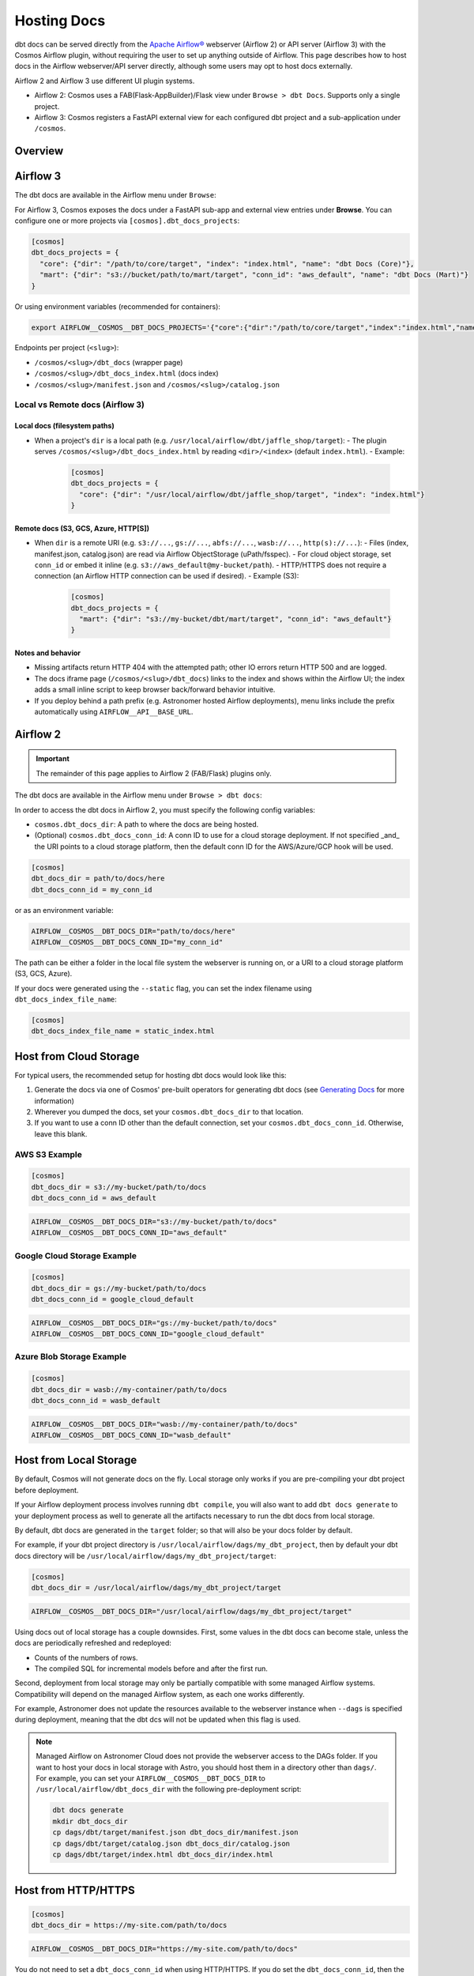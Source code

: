.. hosting-docs:

Hosting Docs
============

dbt docs can be served directly from the `Apache Airflow® <https://airflow.apache.org/>`_ webserver (Airflow 2) or API server (Airflow 3) with the Cosmos Airflow plugin, without requiring the user to set up anything outside of Airflow. This page describes how to host docs in the Airflow webserver/API server directly, although some users may opt to host docs externally.


Airflow 2 and Airflow 3 use different UI plugin systems.

- Airflow 2: Cosmos uses a FAB(Flask-AppBuilder)/Flask view under ``Browse > dbt Docs``. Supports only a single project.
- Airflow 3: Cosmos registers a FastAPI external view for each configured dbt project and a sub-application under ``/cosmos``.


Overview
~~~~~~~~


Airflow 3
~~~~~~~~~

The dbt docs are available in the Airflow menu under ``Browse``:

.. image:: /_static/location_of_dbt_docs_in_airflow3.png
    :alt: Airflow UI - Location of dbt docs in menu in Airflow 3
    :align: center

For Airflow 3, Cosmos exposes the docs under a FastAPI sub-app and external view entries under **Browse**.
You can configure one or more projects via ``[cosmos].dbt_docs_projects``:

.. code-block:: ini

   [cosmos]
   dbt_docs_projects = {
     "core": {"dir": "/path/to/core/target", "index": "index.html", "name": "dbt Docs (Core)"},
     "mart": {"dir": "s3://bucket/path/to/mart/target", "conn_id": "aws_default", "name": "dbt Docs (Mart)"}
   }

Or using environment variables (recommended for containers):

.. code-block:: bash

   export AIRFLOW__COSMOS__DBT_DOCS_PROJECTS='{"core":{"dir":"/path/to/core/target","index":"index.html","name":"dbt Docs (Core)"},"mart":{"dir":"s3://bucket/path/to/mart/target","conn_id":"aws_default","name":"dbt Docs (Mart)"}}'

Endpoints per project (``<slug>``):

- ``/cosmos/<slug>/dbt_docs`` (wrapper page)
- ``/cosmos/<slug>/dbt_docs_index.html`` (docs index)
- ``/cosmos/<slug>/manifest.json`` and ``/cosmos/<slug>/catalog.json``


Local vs Remote docs (Airflow 3)
^^^^^^^^^^^^^^^^^^^^^^^^^^^^^^^^

Local docs (filesystem paths)
''''''''''''''''''''''''''''''

- When a project's ``dir`` is a local path (e.g. ``/usr/local/airflow/dbt/jaffle_shop/target``):
  - The plugin serves ``/cosmos/<slug>/dbt_docs_index.html`` by reading ``<dir>/<index>`` (default ``index.html``).
  - Example:

    .. code-block:: ini

       [cosmos]
       dbt_docs_projects = {
         "core": {"dir": "/usr/local/airflow/dbt/jaffle_shop/target", "index": "index.html"}
       }

Remote docs (S3, GCS, Azure, HTTP[S])
''''''''''''''''''''''''''''''''''''''

- When ``dir`` is a remote URI (e.g. ``s3://...``, ``gs://...``, ``abfs://...``, ``wasb://...``, ``http(s)://...``):
  - Files (index, manifest.json, catalog.json) are read via Airflow ObjectStorage (uPath/fsspec).
  - For cloud object storage, set ``conn_id`` or embed it inline (e.g. ``s3://aws_default@my-bucket/path``).
  - HTTP/HTTPS does not require a connection (an Airflow HTTP connection can be used if desired).
  - Example (S3):

    .. code-block:: ini

       [cosmos]
       dbt_docs_projects = {
         "mart": {"dir": "s3://my-bucket/dbt/mart/target", "conn_id": "aws_default"}
       }

Notes and behavior
''''''''''''''''''

- Missing artifacts return HTTP 404 with the attempted path; other IO errors return HTTP 500 and are logged.
- The docs iframe page (``/cosmos/<slug>/dbt_docs``) links to the index and shows within the Airflow UI; the index adds a small inline script to keep browser back/forward behavior intuitive.
- If you deploy behind a path prefix (e.g. Astronomer hosted Airflow deployments), menu links include the prefix automatically using ``AIRFLOW__API__BASE_URL``.

Airflow 2
~~~~~~~~~

.. important::
   The remainder of this page applies to Airflow 2 (FAB/Flask) plugins only.

The dbt docs are available in the Airflow menu under ``Browse > dbt docs``:

.. image:: /_static/location_of_dbt_docs_in_airflow2.png
    :alt: Airflow UI - Location of dbt docs in menu
    :align: center

In order to access the dbt docs in Airflow 2, you must specify the following config variables:

- ``cosmos.dbt_docs_dir``: A path to where the docs are being hosted.
- (Optional) ``cosmos.dbt_docs_conn_id``: A conn ID to use for a cloud storage deployment. If not specified _and_ the URI points to a cloud storage platform, then the default conn ID for the AWS/Azure/GCP hook will be used.

.. code-block:: cfg

    [cosmos]
    dbt_docs_dir = path/to/docs/here
    dbt_docs_conn_id = my_conn_id

or as an environment variable:

.. code-block:: shell

    AIRFLOW__COSMOS__DBT_DOCS_DIR="path/to/docs/here"
    AIRFLOW__COSMOS__DBT_DOCS_CONN_ID="my_conn_id"

The path can be either a folder in the local file system the webserver is running on, or a URI to a cloud storage platform (S3, GCS, Azure).

If your docs were generated using the ``--static`` flag, you can set the index filename using ``dbt_docs_index_file_name``:

.. code-block:: cfg

    [cosmos]
    dbt_docs_index_file_name = static_index.html


Host from Cloud Storage
~~~~~~~~~~~~~~~~~~~~~~~

For typical users, the recommended setup for hosting dbt docs would look like this:

1. Generate the docs via one of Cosmos' pre-built operators for generating dbt docs (see `Generating Docs <generating-docs.html>`__ for more information)
2. Wherever you dumped the docs, set your ``cosmos.dbt_docs_dir`` to that location.
3. If you want to use a conn ID other than the default connection, set your ``cosmos.dbt_docs_conn_id``. Otherwise, leave this blank.

AWS S3 Example
^^^^^^^^^^^^^^

.. code-block:: cfg

    [cosmos]
    dbt_docs_dir = s3://my-bucket/path/to/docs
    dbt_docs_conn_id = aws_default

.. code-block:: shell

    AIRFLOW__COSMOS__DBT_DOCS_DIR="s3://my-bucket/path/to/docs"
    AIRFLOW__COSMOS__DBT_DOCS_CONN_ID="aws_default"

Google Cloud Storage Example
^^^^^^^^^^^^^^^^^^^^^^^^^^^^

.. code-block:: cfg

    [cosmos]
    dbt_docs_dir = gs://my-bucket/path/to/docs
    dbt_docs_conn_id = google_cloud_default

.. code-block:: shell

    AIRFLOW__COSMOS__DBT_DOCS_DIR="gs://my-bucket/path/to/docs"
    AIRFLOW__COSMOS__DBT_DOCS_CONN_ID="google_cloud_default"

Azure Blob Storage Example
^^^^^^^^^^^^^^^^^^^^^^^^^^

.. code-block:: cfg

    [cosmos]
    dbt_docs_dir = wasb://my-container/path/to/docs
    dbt_docs_conn_id = wasb_default

.. code-block:: shell

    AIRFLOW__COSMOS__DBT_DOCS_DIR="wasb://my-container/path/to/docs"
    AIRFLOW__COSMOS__DBT_DOCS_CONN_ID="wasb_default"

Host from Local Storage
~~~~~~~~~~~~~~~~~~~~~~~

By default, Cosmos will not generate docs on the fly. Local storage only works if you are pre-compiling your dbt project before deployment.

If your Airflow deployment process involves running ``dbt compile``, you will also want to add ``dbt docs generate`` to your deployment process as well to generate all the artifacts necessary to run the dbt docs from local storage.

By default, dbt docs are generated in the ``target`` folder; so that will also be your docs folder by default.

For example, if your dbt project directory is ``/usr/local/airflow/dags/my_dbt_project``, then by default your dbt docs directory will be ``/usr/local/airflow/dags/my_dbt_project/target``:

.. code-block:: cfg

    [cosmos]
    dbt_docs_dir = /usr/local/airflow/dags/my_dbt_project/target

.. code-block:: shell

    AIRFLOW__COSMOS__DBT_DOCS_DIR="/usr/local/airflow/dags/my_dbt_project/target"

Using docs out of local storage has a couple downsides. First, some values in the dbt docs can become stale, unless the docs are periodically refreshed and redeployed:

- Counts of the numbers of rows.
- The compiled SQL for incremental models before and after the first run.

Second, deployment from local storage may only be partially compatible with some managed Airflow systems.
Compatibility will depend on the managed Airflow system, as each one works differently.

For example, Astronomer does not update the resources available to the webserver instance when ``--dags`` is specified during deployment, meaning that the dbt dcs will not be updated when this flag is used.

.. note::
    Managed Airflow on Astronomer Cloud does not provide the webserver access to the DAGs folder.
    If you want to host your docs in local storage with Astro, you should host them in a directory other than ``dags/``.
    For example, you can set your ``AIRFLOW__COSMOS__DBT_DOCS_DIR`` to ``/usr/local/airflow/dbt_docs_dir`` with the following pre-deployment script:

    .. code-block:: bash

        dbt docs generate
        mkdir dbt_docs_dir
        cp dags/dbt/target/manifest.json dbt_docs_dir/manifest.json
        cp dags/dbt/target/catalog.json dbt_docs_dir/catalog.json
        cp dags/dbt/target/index.html dbt_docs_dir/index.html

Host from HTTP/HTTPS
~~~~~~~~~~~~~~~~~~~~

.. code-block:: cfg

    [cosmos]
    dbt_docs_dir = https://my-site.com/path/to/docs

.. code-block:: shell

    AIRFLOW__COSMOS__DBT_DOCS_DIR="https://my-site.com/path/to/docs"


You do not need to set a ``dbt_docs_conn_id`` when using HTTP/HTTPS.
If you do set the ``dbt_docs_conn_id``, then the ``HttpHook`` will be used.
